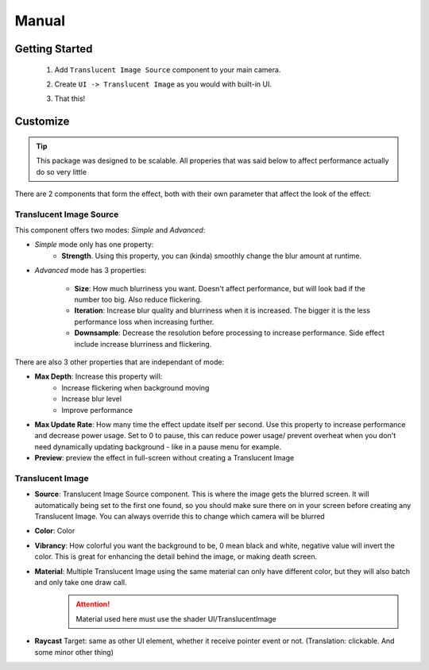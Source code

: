 Manual
============================================= 
 
***************
Getting Started
***************
 
 1. Add ``Translucent Image Source`` component to your main camera.
    
    .. image:: _static/add-component.png    
    
 2. Create ``UI -> Translucent Image`` as you would with built-in UI.
    
    .. image:: _static/create-ui.png    
    
 3. That this!
    
    .. image:: _static/result.png    
    
*********
Customize
*********

.. tip:: This package was designed to be scalable. All properies that was said below to affect performance actually do so very little

There are 2 components that form the effect, both with their own parameter that affect the look of the effect:

Translucent Image Source
------------------------

This component offers two modes: *Simple* and *Advanced*:

* *Simple* mode only has one property: 
	* **Strength**. Using this property, you can (kinda) smoothly change the blur amount at runtime.

* *Advanced* mode has 3 properties:

	* **Size**: How much blurriness you want. Doesn't affect performance, but will look bad if the number too big. Also reduce flickering.
	* **Iteration**: Increase blur quality and blurriness when it is increased. The bigger it is the less performance loss when increasing further.
	* **Downsample**: Decrease the resolution before processing to increase performance. Side effect include increase blurriness and flickering.

There are also 3 other properties that are independant of mode:

* **Max Depth**: Increase this property will:
	* Increase flickering when background moving
	* Increase blur level
	* Improve performance
* **Max Update Rate**: How many time the effect update itself per second. Use this property to increase performance and decrease power usage. Set to 0 to pause, this can reduce power usage/ prevent overheat when you don't need dynamically updating background - like in a pause menu for example.
* **Preview**: preview the effect in full-screen without creating a Translucent Image

Translucent Image
-----------------

* **Source**: Translucent Image Source component. This is where the image gets the blurred screen. It will automatically being set to the first one found, so you should make sure there on in your screen before creating any Translucent Image. You can always override this to change which camera will be blurred
* **Color**: Color
* **Vibrancy**: How colorful you want the background to be, 0 mean black and white, negative value will invert the color. This is great for enhancing the detail behind the image, or making death screen.
* **Material**: Multiple Translucent Image using the same material can only have different color, but they will also batch and only take one draw call.
	.. attention:: Material used here must use the shader UI/TranslucentImage
* **Raycast** Target: same as other UI element, whether it receive pointer event or not. (Translation: clickable. And some minor other thing)

